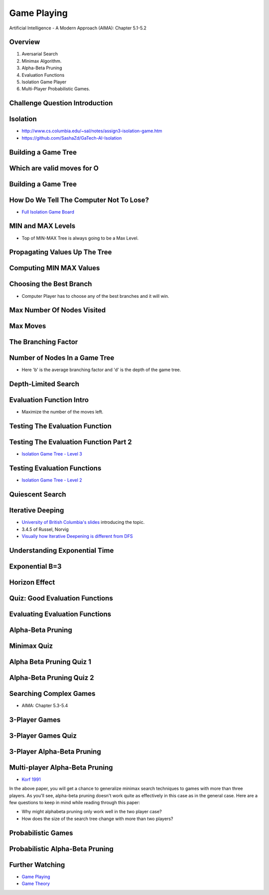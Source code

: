Game Playing
============

Artificial Intelligence - A Modern Approach (AIMA): Chapter 5.1-5.2


Overview
--------

1. Aversarial Search
2. Minimax Algorithm.
3. Alpha-Beta Pruning
4. Evaluation Functions
5. Isolation Game Player
6. Multi-Player Probabilistic Games.

Challenge Question Introduction
-------------------------------


.. image:: https://dl.dropbox.com/s/lj86rr1zu2kz570/Screenshot%202017-03-07%2018.42.35.png?dl=0
   :align: center
   :height: 300
   :width: 450


Isolation
---------

.. image:: https://dl.dropbox.com/s/iloy4ls40m9scz3/Screenshot%202017-03-07%2018.47.36.png?dl=0
   :align: center
   :height: 300
   :width: 450

* http://www.cs.columbia.edu/~sal/notes/assign3-isolation-game.htm
* https://github.com/SashaZd/GaTech-AI-Isolation

Building a Game Tree
--------------------

.. image:: https://dl.dropbox.com/s/k30hks5zr6di44e/Screenshot%202017-03-07%2018.53.06.png?dl=0
   :align: center
   :height: 300
   :width: 450

.. image:: https://dl.dropbox.com/s/fs9tltf8fiqgm7v/Screenshot%202017-03-07%2018.53.31.png?dl=0
   :align: center
   :height: 300
   :width: 450


Which are valid moves for O
---------------------------

.. image:: https://dl.dropbox.com/s/pywd5xaw0elgl82/Screenshot%202017-03-07%2020.47.32.png?dl=0
   :align: center
   :height: 300
   :width: 450

Building a Game Tree
--------------------

.. image:: https://dl.dropbox.com/s/xp66yuh6pxogrw7/Screenshot%202017-03-07%2020.49.59.png?dl=0
   :align: center
   :height: 300
   :width: 450

How Do We Tell The Computer Not To Lose?
----------------------------------------

* `Full Isolation Game Board`_

.. _Full Isolation Game Board: https://s3.amazonaws.com/content.udacity-data.com/courses/ud954/images/isolation-L6_leafValues.svg

MIN and MAX Levels
------------------

.. image:: https://dl.dropbox.com/s/1w9skfznwcv4414/Screenshot%202017-03-07%2020.52.05.png?dl=0
   :align: center
   :height: 300
   :width: 450

* Top of MIN-MAX Tree is always going to be a Max Level.

Propagating Values Up The Tree
------------------------------

.. image:: https://dl.dropbox.com/s/zbwc43igayxxb9c/Screenshot%202017-03-07%2021.22.41.png?dl=0
   :align: center
   :height: 300
   :width: 450


Computing MIN MAX Values
------------------------

.. image:: https://dl.dropbox.com/s/fndd269dyaq365j/Screenshot%202017-03-07%2021.23.23.png?dl=0
   :align: center
   :height: 300
   :width: 450

Choosing the Best Branch
------------------------

* Computer Player has to choose any of the best branches and it will win.


Max Number Of Nodes Visited
---------------------------

.. image:: https://dl.dropbox.com/s/f99zmfvb9zzrv3y/Screenshot%202017-03-07%2021.31.00.png?dl=0
   :align: center
   :height: 300
   :width: 450

Max Moves
---------

.. image:: https://dl.dropbox.com/s/kyrzkeb9z4vefkl/Screenshot%202017-03-07%2021.37.52.png
   :align: center
   :height: 300
   :width: 450

The Branching Factor
--------------------

.. image:: https://dl.dropbox.com/s/cu9u79bt2i1gd6g/Screenshot%202017-03-07%2021.41.04.png?dl=0
   :align: center
   :height: 300
   :width: 450


Number of Nodes In a Game Tree
------------------------------

.. image:: https://dl.dropbox.com/s/mit38y1u0tixnuq/Screenshot%202017-03-07%2021.42.31.png?dl=0
   :align: center
   :height: 300
   :width: 450

* Here 'b' is the average branching factor and 'd' is the depth of the game tree.


Depth-Limited Search
--------------------

.. image:: https://dl.dropbox.com/s/re1u5mghnrkx0qg/Screenshot%202017-03-07%2021.53.34.png?dl=0
   :align: center
   :height: 300
   :width: 450


Evaluation Function Intro
-------------------------

* Maximize the number of the moves left.

Testing The Evaluation Function
-------------------------------

.. image:: https://dl.dropbox.com/s/r7qtbgkch9jctra/Screenshot%202017-03-07%2021.55.36.png?dl=0
   :align: center
   :height: 300
   :width: 450


Testing The Evaluation Function Part 2
--------------------------------------

.. image:: https://dl.dropbox.com/s/3wdu1zgekr7ycy8/Screenshot%202017-03-07%2021.56.59.png?dl=0
   :align: center
   :height: 300
   :width: 450

* `Isolation Game Tree - Level 3`_

.. _Isolation Game Tree - Level 3: https://s3.amazonaws.com/content.udacity-data.com/courses/ud954/images/isolation-L3_minMax.svg


Testing Evaluation Functions
----------------------------

.. image:: https://dl.dropbox.com/s/x6txmhx9n2cyp01/Screenshot%202017-03-07%2021.59.03.png?dl=0
   :align: center
   :height: 300
   :width: 450

* `Isolation Game Tree - Level 2`_

.. _Isolation Game Tree - Level 2: https://s3.amazonaws.com/content.udacity-data.com/courses/ud954/images/isolation-L2_minMax.svg


Quiescent Search
----------------

.. image:: https://dl.dropbox.com/s/qxzxrmowaiutr0q/Screenshot%202017-03-07%2022.00.39.png?dl=0
   :align: center
   :height: 300
   :width: 450


.. image:: https://dl.dropbox.com/s/jx88e5j1yhkrlqa/Screenshot%202017-03-07%2022.01.09.png?dl=0
   :align: center
   :height: 300
   :width: 450

.. image:: https://dl.dropbox.com/s/6cvwrd9p09y2299/Screenshot%202017-03-07%2022.01.27.png?dl=0
   :align: center
   :height: 300
   :width: 450

Iterative Deeping
-----------------

* `University of British Columbia's slides`_ introducing the topic.
* 3.4.5 of Russel, Norvig
*  `Visually how Iterative Deepening is different from DFS`_

.. _University of British Columbia's slides: https://www.cs.ubc.ca/~hutter/teaching/cpsc322/2-Search6-final.pdf
.. _Visually how Iterative Deepening is different from DFS: http://movingai.com/dfid.html

Understanding Exponential Time
------------------------------

.. image:: https://dl.dropbox.com/s/mc649domlgufxln/Screenshot%202017-03-07%2022.05.44.png?dl=0
   :align: center
   :height: 300
   :width: 450

.. image:: https://dl.dropbox.com/s/wzbfcamsog737fe/Screenshot%202017-03-07%2022.06.18.png?dl=0
   :align: center
   :height: 300
   :width: 450


Exponential B=3
---------------

.. image:: https://dl.dropbox.com/s/emzdg8az5yie2sm/Screenshot%202017-03-07%2022.07.02.png?dl=0
   :align: center
   :height: 300
   :width: 450


.. image:: https://dl.dropbox.com/s/81fitiz3x4e48nm/Screenshot%202017-03-07%2022.08.20.png?dl=0
   :align: center
   :height: 300
   :width: 450


Horizon Effect
--------------

.. image:: https://dl.dropbox.com/s/2a47wc45ljnfe6e/Screenshot%202017-03-07%2022.10.46.png?dl=0
   :align: center
   :height: 300
   :width: 450

Quiz: Good Evaluation Functions
-------------------------------

.. image:: https://dl.dropbox.com/s/dz6jvscqojq0bwf/Screenshot%202017-03-07%2022.14.22.png?dl=0
   :align: center
   :height: 300
   :width: 450

Evaluating Evaluation Functions
-------------------------------

.. image:: https://dl.dropbox.com/s/0ltpi7kjsmadar6/Screenshot%202017-03-07%2022.16.06.png?dl=0
   :align: center
   :height: 300
   :width: 450


Alpha-Beta Pruning
------------------

.. image:: https://dl.dropbox.com/s/frkd2ve0wscifj1/Screenshot%202017-03-07%2022.19.10.png?dl=0
   :align: center
   :height: 300
   :width: 450

.. image:: https://dl.dropbox.com/s/dhsjvhdypxyguby/Screenshot%202017-03-07%2022.20.17.png?dl=0
   :align: center
   :height: 300
   :width: 450


Minimax Quiz
------------

.. image:: https://dl.dropbox.com/s/ibvffk4rjo70vtx/Screenshot%202017-03-07%2022.20.40.png?dl=0
   :align: center
   :height: 300
   :width: 450

Alpha Beta Pruning Quiz 1
-------------------------

.. image:: https://dl.dropbox.com/s/k2km031si3smp2e/Screenshot%202017-03-08%2020.10.22.png
   :align: center
   :height: 300
   :width: 450

Alpha-Beta Pruning Quiz 2
-------------------------

.. image:: https://dl.dropbox.com/s/us8h6eye7mhdmwn/Screenshot%202017-03-08%2020.12.25.png?dl=0
   :align: center
   :height: 300
   :width: 450

Searching Complex Games
-----------------------

* AIMA: Chapter 5.3-5.4

3-Player Games
--------------

.. image:: https://dl.dropbox.com/s/ghvix4o008zwn5n/Screenshot%202017-03-08%2020.22.39.png?dl=0
   :align: center
   :height: 300
   :width: 450

3-Player Games Quiz
-------------------

.. image:: https://dl.dropbox.com/s/vu0n6vctyi6my8p/Screenshot%202017-03-08%2020.23.27.png?dl=0
   :align: center
   :height: 300
   :width: 450

3-Player Alpha-Beta Pruning
---------------------------

.. image:: https://dl.dropbox.com/s/jrds4kwx94sh7g4/Screenshot%202017-03-08%2020.29.08.png?dl=0
   :align: center
   :height: 300
   :width: 450

Multi-player Alpha-Beta Pruning
-------------------------------

* `Korf 1991`_

.. _Korf 1991: http://www.cc.gatech.edu/~thad/6601-gradAI-fall2015/Korf_Multi-player-Alpha-beta-Pruning.pdf

In the above paper, you will get a chance to generalize minimax search techniques to games with more
than three players. As you'll see, alpha-beta pruning doesn't work quite as effectively in this case
as in the general case. Here are a few questions to keep in mind while reading through this paper:

* Why might alphabeta pruning only work well in the two player case?
* How does the size of the search tree change with more than two players?

Probabilistic Games
-------------------

.. image:: https://dl.dropbox.com/s/2nb8d6d03kh2zu6/Screenshot%202017-03-08%2020.39.46.png?dl=0
   :align: center
   :height: 300
   :width: 450

Probabilistic Alpha-Beta Pruning
--------------------------------

.. image:: https://dl.dropbox.com/s/wnmy02gdmluvokr/Screenshot%202017-03-08%2020.40.26.png?dl=0
   :align: center
   :height: 300
   :width: 450



Further Watching
----------------

* `Game Playing`_
* `Game Theory`_

.. _Game Playing: https://classroom.udacity.com/courses/cs271/lessons/48720299/concepts/482718700923
.. _Game Theory: https://classroom.udacity.com/courses/cs271/lessons/48716317/concepts/484037340923
